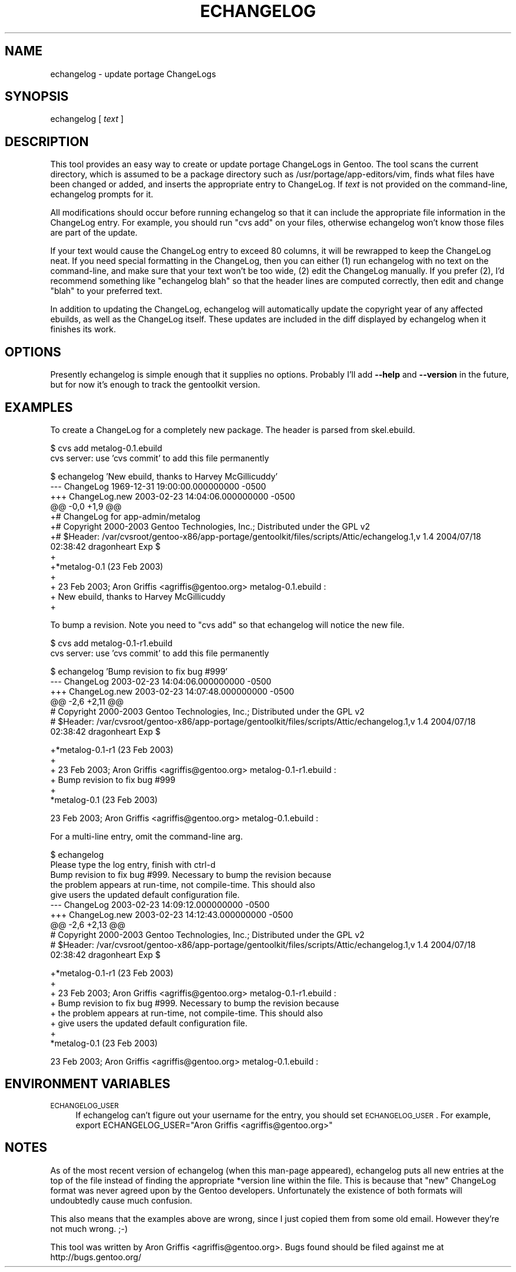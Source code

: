 .\" Automatically generated by Pod::Man v1.37, Pod::Parser v1.13
.\"
.\" Standard preamble:
.\" ========================================================================
.de Sh \" Subsection heading
.br
.if t .Sp
.ne 5
.PP
\fB\\$1\fR
.PP
..
.de Sp \" Vertical space (when we can't use .PP)
.if t .sp .5v
.if n .sp
..
.de Vb \" Begin verbatim text
.ft CW
.nf
.ne \\$1
..
.de Ve \" End verbatim text
.ft R
.fi
..
.\" Set up some character translations and predefined strings.  \*(-- will
.\" give an unbreakable dash, \*(PI will give pi, \*(L" will give a left
.\" double quote, and \*(R" will give a right double quote.  | will give a
.\" real vertical bar.  \*(C+ will give a nicer C++.  Capital omega is used to
.\" do unbreakable dashes and therefore won't be available.  \*(C` and \*(C'
.\" expand to `' in nroff, nothing in troff, for use with C<>.
.tr \(*W-|\(bv\*(Tr
.ds C+ C\v'-.1v'\h'-1p'\s-2+\h'-1p'+\s0\v'.1v'\h'-1p'
.ie n \{\
.    ds -- \(*W-
.    ds PI pi
.    if (\n(.H=4u)&(1m=24u) .ds -- \(*W\h'-12u'\(*W\h'-12u'-\" diablo 10 pitch
.    if (\n(.H=4u)&(1m=20u) .ds -- \(*W\h'-12u'\(*W\h'-8u'-\"  diablo 12 pitch
.    ds L" ""
.    ds R" ""
.    ds C` ""
.    ds C' ""
'br\}
.el\{\
.    ds -- \|\(em\|
.    ds PI \(*p
.    ds L" ``
.    ds R" ''
'br\}
.\"
.\" If the F register is turned on, we'll generate index entries on stderr for
.\" titles (.TH), headers (.SH), subsections (.Sh), items (.Ip), and index
.\" entries marked with X<> in POD.  Of course, you'll have to process the
.\" output yourself in some meaningful fashion.
.if \nF \{\
.    de IX
.    tm Index:\\$1\t\\n%\t"\\$2"
..
.    nr % 0
.    rr F
.\}
.\"
.\" For nroff, turn off justification.  Always turn off hyphenation; it makes
.\" way too many mistakes in technical documents.
.hy 0
.if n .na
.\"
.\" Accent mark definitions (@(#)ms.acc 1.5 88/02/08 SMI; from UCB 4.2).
.\" Fear.  Run.  Save yourself.  No user-serviceable parts.
.    \" fudge factors for nroff and troff
.if n \{\
.    ds #H 0
.    ds #V .8m
.    ds #F .3m
.    ds #[ \f1
.    ds #] \fP
.\}
.if t \{\
.    ds #H ((1u-(\\\\n(.fu%2u))*.13m)
.    ds #V .6m
.    ds #F 0
.    ds #[ \&
.    ds #] \&
.\}
.    \" simple accents for nroff and troff
.if n \{\
.    ds ' \&
.    ds ` \&
.    ds ^ \&
.    ds , \&
.    ds ~ ~
.    ds /
.\}
.if t \{\
.    ds ' \\k:\h'-(\\n(.wu*8/10-\*(#H)'\'\h"|\\n:u"
.    ds ` \\k:\h'-(\\n(.wu*8/10-\*(#H)'\`\h'|\\n:u'
.    ds ^ \\k:\h'-(\\n(.wu*10/11-\*(#H)'^\h'|\\n:u'
.    ds , \\k:\h'-(\\n(.wu*8/10)',\h'|\\n:u'
.    ds ~ \\k:\h'-(\\n(.wu-\*(#H-.1m)'~\h'|\\n:u'
.    ds / \\k:\h'-(\\n(.wu*8/10-\*(#H)'\z\(sl\h'|\\n:u'
.\}
.    \" troff and (daisy-wheel) nroff accents
.ds : \\k:\h'-(\\n(.wu*8/10-\*(#H+.1m+\*(#F)'\v'-\*(#V'\z.\h'.2m+\*(#F'.\h'|\\n:u'\v'\*(#V'
.ds 8 \h'\*(#H'\(*b\h'-\*(#H'
.ds o \\k:\h'-(\\n(.wu+\w'\(de'u-\*(#H)/2u'\v'-.3n'\*(#[\z\(de\v'.3n'\h'|\\n:u'\*(#]
.ds d- \h'\*(#H'\(pd\h'-\w'~'u'\v'-.25m'\f2\(hy\fP\v'.25m'\h'-\*(#H'
.ds D- D\\k:\h'-\w'D'u'\v'-.11m'\z\(hy\v'.11m'\h'|\\n:u'
.ds th \*(#[\v'.3m'\s+1I\s-1\v'-.3m'\h'-(\w'I'u*2/3)'\s-1o\s+1\*(#]
.ds Th \*(#[\s+2I\s-2\h'-\w'I'u*3/5'\v'-.3m'o\v'.3m'\*(#]
.ds ae a\h'-(\w'a'u*4/10)'e
.ds Ae A\h'-(\w'A'u*4/10)'E
.    \" corrections for vroff
.if v .ds ~ \\k:\h'-(\\n(.wu*9/10-\*(#H)'\s-2\u~\d\s+2\h'|\\n:u'
.if v .ds ^ \\k:\h'-(\\n(.wu*10/11-\*(#H)'\v'-.4m'^\v'.4m'\h'|\\n:u'
.    \" for low resolution devices (crt and lpr)
.if \n(.H>23 .if \n(.V>19 \
\{\
.    ds : e
.    ds 8 ss
.    ds o a
.    ds d- d\h'-1'\(ga
.    ds D- D\h'-1'\(hy
.    ds th \o'bp'
.    ds Th \o'LP'
.    ds ae ae
.    ds Ae AE
.\}
.rm #[ #] #H #V #F C
.\" ========================================================================
.\"
.IX Title "ECHANGELOG 1"
.TH ECHANGELOG 1 "2004-01-07" "perl v5.8.2" "User Contributed Perl Documentation"
.SH "NAME"
echangelog \- update portage ChangeLogs
.SH "SYNOPSIS"
.IX Header "SYNOPSIS"
echangelog [ \fItext\fR ]
.SH "DESCRIPTION"
.IX Header "DESCRIPTION"
This tool provides an easy way to create or update portage ChangeLogs
in Gentoo.  The tool scans the current directory, which is assumed to
be a package directory such as /usr/portage/app\-editors/vim, finds
what files have been changed or added, and inserts the appropriate
entry to ChangeLog.  If \fItext\fR is not provided on the command\-line,
echangelog prompts for it.
.PP
All modifications should occur before running echangelog so that it
can include the appropriate file information in the ChangeLog entry.
For example, you should run \*(L"cvs add\*(R" on your files, otherwise
echangelog won't know those files are part of the update.
.PP
If your text would cause the ChangeLog entry to exceed 80 columns, it
will be rewrapped to keep the ChangeLog neat.  If you need special
formatting in the ChangeLog, then you can either (1) run echangelog
with no text on the command\-line, and make sure that your text won't
be too wide, (2) edit the ChangeLog manually.  If you prefer (2), I'd
recommend something like \*(L"echangelog blah\*(R" so that the header lines
are computed correctly, then edit and change \*(L"blah\*(R" to your preferred
text.
.PP
In addition to updating the ChangeLog, echangelog will automatically
update the copyright year of any affected ebuilds, as well as the
ChangeLog itself.  These updates are included in the diff displayed by
echangelog when it finishes its work.
.SH "OPTIONS"
.IX Header "OPTIONS"
Presently echangelog is simple enough that it supplies no options.
Probably I'll add \fB\-\-help\fR and \fB\-\-version\fR in the future, but for
now it's enough to track the gentoolkit version.
.SH "EXAMPLES"
.IX Header "EXAMPLES"
To create a ChangeLog for a completely new package.  The header is
parsed from skel.ebuild.
.PP
.Vb 2
\&  $ cvs add metalog-0.1.ebuild
\&  cvs server: use 'cvs commit' to add this file permanently
.Ve
.PP
.Vb 13
\&  $ echangelog 'New ebuild, thanks to Harvey McGillicuddy'
\&  --- ChangeLog   1969-12-31 19:00:00.000000000 -0500
\&  +++ ChangeLog.new       2003-02-23 14:04:06.000000000 -0500
\&  @@ -0,0 +1,9 @@
\&  +# ChangeLog for app-admin/metalog
\&  +# Copyright 2000-2003 Gentoo Technologies, Inc.; Distributed under the GPL v2
\&  +# $Header: /var/cvsroot/gentoo-x86/app-portage/gentoolkit/files/scripts/Attic/echangelog.1,v 1.4 2004/07/18 02:38:42 dragonheart Exp $
\&  +
\&  +*metalog-0.1 (23 Feb 2003)
\&  +
\&  +  23 Feb 2003; Aron Griffis <agriffis@gentoo.org> metalog-0.1.ebuild :
\&  +  New ebuild, thanks to Harvey McGillicuddy
\&  +
.Ve
.PP
To bump a revision.  Note you need to \*(L"cvs add\*(R" so that echangelog
will notice the new file.
.PP
.Vb 2
\&  $ cvs add metalog-0.1-r1.ebuild
\&  cvs server: use 'cvs commit' to add this file permanently
.Ve
.PP
.Vb 6
\&  $ echangelog 'Bump revision to fix bug #999'
\&  --- ChangeLog   2003-02-23 14:04:06.000000000 -0500
\&  +++ ChangeLog.new       2003-02-23 14:07:48.000000000 -0500
\&  @@ -2,6 +2,11 @@
\&   # Copyright 2000-2003 Gentoo Technologies, Inc.; Distributed under the GPL v2
\&   # $Header: /var/cvsroot/gentoo-x86/app-portage/gentoolkit/files/scripts/Attic/echangelog.1,v 1.4 2004/07/18 02:38:42 dragonheart Exp $
.Ve
.PP
.Vb 6
\&  +*metalog-0.1-r1 (23 Feb 2003)
\&  +
\&  +  23 Feb 2003; Aron Griffis <agriffis@gentoo.org> metalog-0.1-r1.ebuild :
\&  +  Bump revision to fix bug #999
\&  +
\&   *metalog-0.1 (23 Feb 2003)
.Ve
.PP
.Vb 1
\&     23 Feb 2003; Aron Griffis <agriffis@gentoo.org> metalog-0.1.ebuild :
.Ve
.PP
For a multi-line entry, omit the command-line arg.
.PP
.Vb 10
\&  $ echangelog
\&  Please type the log entry, finish with ctrl-d
\&  Bump revision to fix bug #999.  Necessary to bump the revision because
\&  the problem appears at run-time, not compile-time.  This should also
\&  give users the updated default configuration file.
\&  --- ChangeLog   2003-02-23 14:09:12.000000000 -0500
\&  +++ ChangeLog.new       2003-02-23 14:12:43.000000000 -0500
\&  @@ -2,6 +2,13 @@
\&   # Copyright 2000-2003 Gentoo Technologies, Inc.; Distributed under the GPL v2
\&   # $Header: /var/cvsroot/gentoo-x86/app-portage/gentoolkit/files/scripts/Attic/echangelog.1,v 1.4 2004/07/18 02:38:42 dragonheart Exp $
.Ve
.PP
.Vb 8
\&  +*metalog-0.1-r1 (23 Feb 2003)
\&  +
\&  +  23 Feb 2003; Aron Griffis <agriffis@gentoo.org> metalog-0.1-r1.ebuild :
\&  +  Bump revision to fix bug #999.  Necessary to bump the revision because
\&  +  the problem appears at run-time, not compile-time.  This should also
\&  +  give users the updated default configuration file.
\&  +
\&   *metalog-0.1 (23 Feb 2003)
.Ve
.PP
.Vb 1
\&     23 Feb 2003; Aron Griffis <agriffis@gentoo.org> metalog-0.1.ebuild :
.Ve
.SH "ENVIRONMENT VARIABLES"
.IX Header "ENVIRONMENT VARIABLES"
.IP "\s-1ECHANGELOG_USER\s0" 4
.IX Item "ECHANGELOG_USER"
If echangelog can't figure out your username for the entry, you should
set \s-1ECHANGELOG_USER\s0.  For example, export ECHANGELOG_USER=\*(L"Aron
Griffis <agriffis@gentoo.org>\*(R"
.SH "NOTES"
.IX Header "NOTES"
As of the most recent version of echangelog (when this man-page
appeared), echangelog puts all new entries at the top of the file
instead of finding the appropriate *version line within the file.
This is because that \*(L"new\*(R" ChangeLog format was never agreed upon by
the Gentoo developers.  Unfortunately the existence of both formats
will undoubtedly cause much confusion.
.PP
This also means that the examples above are wrong, since I just copied
them from some old email.  However they're not much wrong. ;\-)
.PP
This tool was written by Aron Griffis <agriffis@gentoo.org>.  Bugs
found should be filed against me at http://bugs.gentoo.org/
